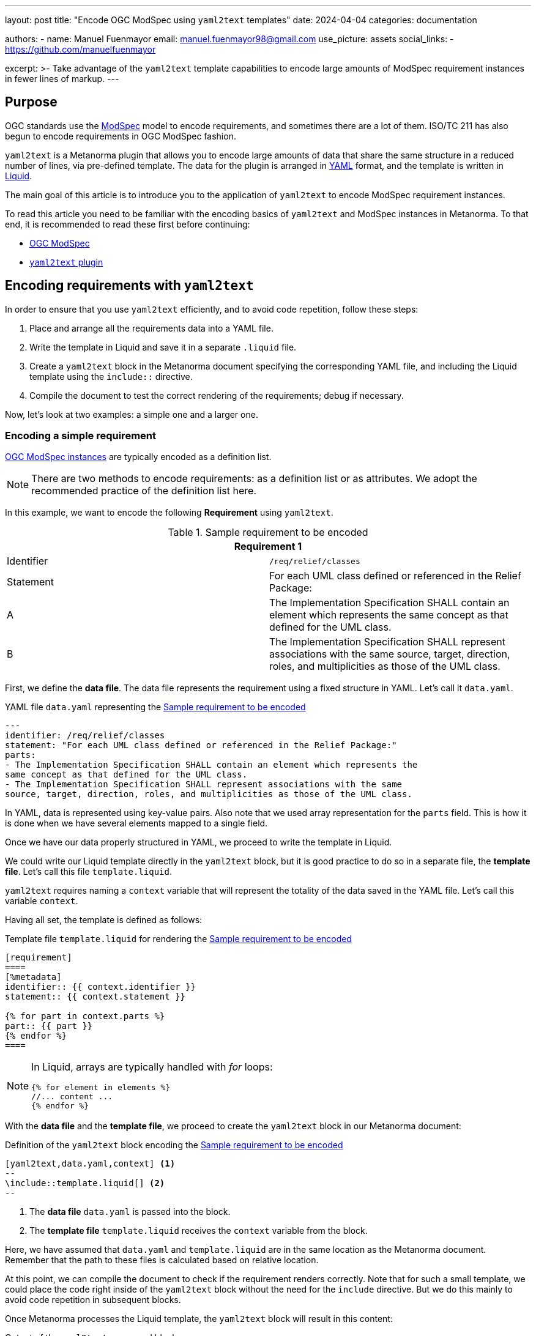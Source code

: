 ---
layout: post
title: "Encode OGC ModSpec using `yaml2text` templates"
date: 2024-04-04
categories: documentation

authors:
  - name: Manuel Fuenmayor
    email: manuel.fuenmayor98@gmail.com
    use_picture: assets
    social_links:
    - https://github.com/manuelfuenmayor

excerpt: >-
  Take advantage of the `yaml2text` template capabilities to encode large
  amounts of ModSpec requirement instances in fewer lines of markup.
---

== Purpose

OGC standards use the https://portal.ogc.org/files/?artifact_id=34762[ModSpec] model
to encode requirements, and sometimes there are a lot
of them. ISO/TC 211 has also begun to encode requirements in OGC ModSpec
fashion.

`yaml2text` is a Metanorma plugin that allows you to encode large amounts of
data that share the same structure in a reduced number of lines, via pre-defined
template. The data for the plugin is arranged in https://yaml.org/spec/1.2.2/[YAML] format,
and the template is written in https://shopify.github.io/liquid/[Liquid].

The main goal of this article is to introduce you to the application of
`yaml2text` to encode ModSpec requirement instances.

To read this article you need to be familiar with the encoding basics of
`yaml2text` and ModSpec instances in Metanorma. To that end, it is
recommended to read these first before continuing:

* link:/author/topics/blocks/requirements-modspec/[OGC ModSpec]
* link:/author/topics/automation/yaml_to_text/[`yaml2text` plugin]


== Encoding requirements with `yaml2text`

In order to ensure that you use `yaml2text` efficiently,
and to avoid code repetition, follow these steps:

. Place and arrange all the requirements data into a YAML file.

. Write the template in Liquid and save it in a separate `.liquid` file.

. Create a `yaml2text` block in the Metanorma document specifying
the corresponding YAML file, and including the Liquid template using
the `include::` directive.

. Compile the document to test the correct rendering of the requirements;
debug if necessary.

Now, let's look at two examples: a simple one and a larger one.


=== Encoding a simple requirement

link:/author/topics/blocks/requirements-modspec/[OGC ModSpec instances] are
typically encoded as a definition list.

NOTE: There are two methods to encode requirements: as a definition list or as
attributes. We adopt the recommended practice of the definition list here.

In this example, we want to encode the following **Requirement** using `yaml2text`.

[[simple-req]]
.Sample requirement to be encoded
|===
2+^|*Requirement 1*

|Identifier |`/req/relief/classes`
|Statement | For each UML class defined or referenced in the Relief Package:
|A | The Implementation Specification SHALL contain an element which represents the
same concept as that defined for the UML class.
|B | The Implementation Specification SHALL represent associations with the same
source, target, direction, roles, and multiplicities as those of the UML class.
|===

First, we define the *data file*.
The data file represents the requirement using a fixed structure in YAML.
Let's call it `data.yaml`.

.YAML file `data.yaml` representing the <<simple-req>>
[source,yaml]
----
---
identifier: /req/relief/classes
statement: "For each UML class defined or referenced in the Relief Package:"
parts:
- The Implementation Specification SHALL contain an element which represents the
same concept as that defined for the UML class.
- The Implementation Specification SHALL represent associations with the same
source, target, direction, roles, and multiplicities as those of the UML class.
----

In YAML, data is represented using key-value pairs. Also note that we used
array representation for the `parts` field. This is how it is done when we have
several elements mapped to a single field.

Once we have our data properly structured in YAML, we proceed to write the
template in Liquid.

We could write our Liquid template directly in the `yaml2text` block,
but it is good practice to do so in a separate file, the *template file*.
Let's call this file `template.liquid`.

`yaml2text` requires naming a `context` variable that will represent the
totality of the data saved in the YAML file. Let's call this variable `context`.

Having all set, the template is defined as follows:

.Template file `template.liquid` for rendering the <<simple-req>>
[source,liquid]
----
[requirement]
====
[%metadata]
identifier:: {{ context.identifier }}
statement:: {{ context.statement }}

{% for part in context.parts %}
part:: {{ part }}
{% endfor %}
====
----

[NOTE]
====
In Liquid, arrays are typically handled with _for_ loops:

[source%unnumbered,liquid]
----
{% for element in elements %}
//... content ...
{% endfor %}
----
====

With the *data file* and the *template file*, we proceed to create the
`yaml2text` block in our Metanorma document:

[[simple-req-yaml2text]]
.Definition of the `yaml2text` block encoding the <<simple-req>>
[source,asciidoc]
----
[yaml2text,data.yaml,context] <1>
--
\include::template.liquid[] <2>
--
----
<1> The *data file* `data.yaml` is passed into the block.
<2> The *template file* `template.liquid` receives the `context` variable
from the block.

Here, we have assumed that `data.yaml` and `template.liquid` are in the same
location as the Metanorma document. Remember that the path to these files is
calculated based on relative location.

At this point, we can compile the document to check if the requirement
renders correctly. Note that for such a small template, we could place the code right
inside of the `yaml2text` block without the need for the `include` directive.
But we do this mainly to avoid code repetition in subsequent blocks.

Once Metanorma processes the Liquid template, the `yaml2text` block
will result in this content:

.Output of the `yaml2text` processed block
[source,asciidoc]
----
[requirement]
====
[%metadata]
identifier:: /req/relief/classes
statement:: For each UML class defined or referenced in the Relief Package:
part:: The Implementation Specification SHALL contain an element which represents the
same concept as that defined for the UML class.
part:: The Implementation Specification SHALL represent associations with the same
source, target, direction, roles, and multiplicities as those of the UML class.
====
----

That's it! The process to encode a requirement using `yaml2text` is that simple.

Now, let's investigate a more complex example.


=== Encoding a Conformance class with embedded Conformance tests

In ModSpec, **Conformance class**es contains **Conformance test**s.

The challenge in managing them is that while the Conformance class links to individual
Conformance tests, the individual Conformance tests also have to link back to
the Conformance class. Hence we opt to encode all of them in a single YAML file.

Let's encode a Conformance class that is already defined by this YAML markup.

NOTE: This is a real example from the source files of
the published https://www.iso.org/standard/80874.html[ISO 19115-3:2023].

[[cc-ex-yaml]]
.Data file `data.yaml` of a Conformance class instance arranged in YAML format
[source,yaml]
----
---
conformance_classes:
- name: Validation of XML instance for metadata basic information
  identifier: https://standards.isotc211.org/19115/-1/1/conf/metadata-xml/basic
  target: https://standards.isotc211.org/19115/-1/1/req/metadata-xml/basic
  dependencies:
  - https://standards.isotc211.org/19115/-1/1/conf/metadata-minimal-xml
  - https://standards.isotc211.org/19115/-1/1/conf/metadata-xml/common
  - https://standards.isotc211.org/19115/-1/1/conf/metadata-xml/multilingual
  tests:
  - name: Validate with XSD
    identifier: https://standards.isotc211.org/19115/-1/1/conf/metadata-xml/basic/schema-valid
    targets:
    - https://standards.isotc211.org/19115/-1/1/req/metadata-xml/basic/valid
    method: Validate with metadataBase.xsd
  - name: Verify presence of identification information
    identifier: https://standards.isotc211.org/19115/-1/1/conf/metadata-xml/basic/identification
    targets:
    - https://standards.isotc211.org/19115/-1/1/req/metadata-xml/basic/identification
    method: |
      Inspection to determine that the element populating the "identification"
      property is defined in the substitution group for
      Abstract_ResourceDescription.
----

In this arrangement, the `conformance_classes` field is meant to bundle several
Conformance classes. Here only one Conformance class is shown.

Each Conformance class has the following components:

* `name`
* `identifier`
* `target`
* several `dependencies` (array)
* several `tests` (array)

Under `tests`, each Conformance test is composed of:

* `name`
* `identifier`
* `target` (array)
* `method`

Once the structure of the data is well-understood, we can proceed to write the
Liquid template.

As above, we define `context` as the context variable.

[[cc-ex-liquid]]
.Template file `template.liquid` that renders the Conformance class and Conformance tests
[source,liquid]
----
{% for scope in context.conformance_classes %}

.{{scope.name}}
[conformance_class]
====
[%metadata]
identifier:: {{scope.identifier}}
target:: {{scope.target}}

{% for depend in {{scope.dependencies}} %}
inherit:: {{depend}}
{% endfor %}

{% for test in {{scope.tests}} %}
conformance-test:: {{test.identifier}}
{% endfor %}
====

{% for test in {{scope.tests}} %}
{% if {{test.name}} %}
.{{test.name}}
{% endif %}
[conformance_test]
====
[%metadata]
identifier:: {{test.identifier}}

{% for target in {{test.targets}} %}
target:: {{target}}

{% endfor %}

{% for depend in {{test.dependencies}} %}
inherit:: {{depend}}
{% endfor %}

{% if {{test.method}} %}
test-method::
+
--
{{test.method}}
--
{% endif %}
====

{% endfor %}

{% endfor %}
----

Multiple _if_ statements are used to verify the presence of data in fields.
This is necessary when dealing with multiple requirement instances.

This template, assumed to be saved as the file `template.liquid` at the same
location as the Metanorma file, is to be included in a `yaml2text` block inside
the Metanorma document.

.`yaml2text` block that encodes Conformance classes and Conformance tests
[source,asciidoc]
----
[yaml2text,data.yaml,context]
--
\include::template.liquid[]
--
----

From here, we can compile the document to verify its correct rendering,
and debug if necessary.

This process is equally applicable to any other ModSpec instances, including
Recommendations and Permissions.


== External resources

Thanks to https://www.ogc.org[OGC],
the https://www.ogc.org/standard/geopose/[OGC GeoPose] document
(https://github.com/metanorma/ogc-GeoPose[GitHub]) is an open-source, fully
fledged example of this approach in encoding Requirements and Conformance
classes.

Since it is a real-life example, the templates provided there are more generic
and comprehensive (i.e. longer) than what we have explained here. The
fundamentals, however, are the same as what is explained in this post.

* https://github.com/metanorma/ogc-GeoPose/tree/main/standard/standard/modspec[OGC GeoPose ModSpec templates]

Feel free to use them directly, or as a guide to design your own templates
according to your needs!
